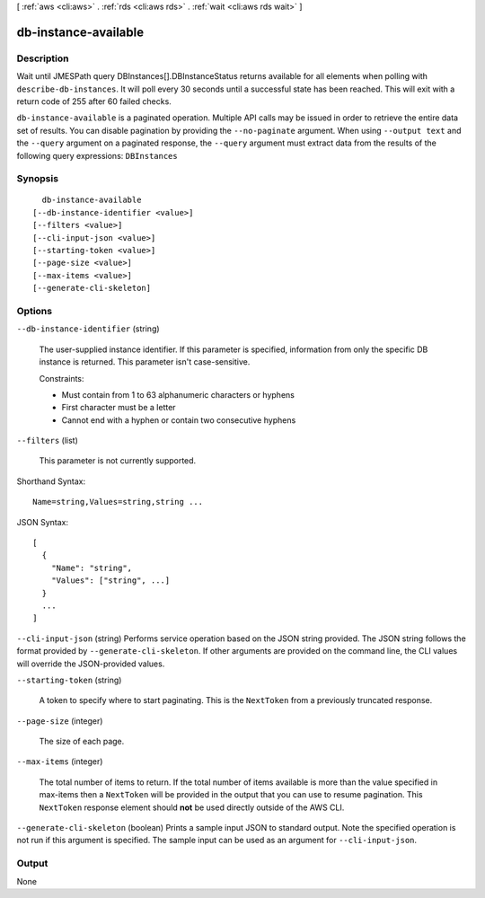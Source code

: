 [ :ref:`aws <cli:aws>` . :ref:`rds <cli:aws rds>` . :ref:`wait <cli:aws rds wait>` ]

.. _cli:aws rds wait db-instance-available:


*********************
db-instance-available
*********************



===========
Description
===========

Wait until JMESPath query DBInstances[].DBInstanceStatus returns available for all elements when polling with ``describe-db-instances``. It will poll every 30 seconds until a successful state has been reached. This will exit with a return code of 255 after 60 failed checks.

``db-instance-available`` is a paginated operation. Multiple API calls may be issued in order to retrieve the entire data set of results. You can disable pagination by providing the ``--no-paginate`` argument.
When using ``--output text`` and the ``--query`` argument on a paginated response, the ``--query`` argument must extract data from the results of the following query expressions: ``DBInstances``


========
Synopsis
========

::

    db-instance-available
  [--db-instance-identifier <value>]
  [--filters <value>]
  [--cli-input-json <value>]
  [--starting-token <value>]
  [--page-size <value>]
  [--max-items <value>]
  [--generate-cli-skeleton]




=======
Options
=======

``--db-instance-identifier`` (string)


  The user-supplied instance identifier. If this parameter is specified, information from only the specific DB instance is returned. This parameter isn't case-sensitive. 

   

  Constraints:

   

   
  * Must contain from 1 to 63 alphanumeric characters or hyphens
   
  * First character must be a letter
   
  * Cannot end with a hyphen or contain two consecutive hyphens
   

  

``--filters`` (list)


  This parameter is not currently supported.

  



Shorthand Syntax::

    Name=string,Values=string,string ...




JSON Syntax::

  [
    {
      "Name": "string",
      "Values": ["string", ...]
    }
    ...
  ]



``--cli-input-json`` (string)
Performs service operation based on the JSON string provided. The JSON string follows the format provided by ``--generate-cli-skeleton``. If other arguments are provided on the command line, the CLI values will override the JSON-provided values.

``--starting-token`` (string)
 

  A token to specify where to start paginating. This is the ``NextToken`` from a previously truncated response.

   

``--page-size`` (integer)
 

  The size of each page.

   

  

  

``--max-items`` (integer)
 

  The total number of items to return. If the total number of items available is more than the value specified in max-items then a ``NextToken`` will be provided in the output that you can use to resume pagination. This ``NextToken`` response element should **not** be used directly outside of the AWS CLI.

   

``--generate-cli-skeleton`` (boolean)
Prints a sample input JSON to standard output. Note the specified operation is not run if this argument is specified. The sample input can be used as an argument for ``--cli-input-json``.



======
Output
======

None